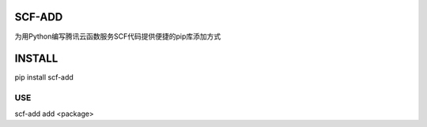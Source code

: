 
SCF-ADD
-------

为用Python编写腾讯云函数服务SCF代码提供便捷的pip库添加方式

INSTALL
-------

pip install scf-add

USE
___

scf-add add <package>



